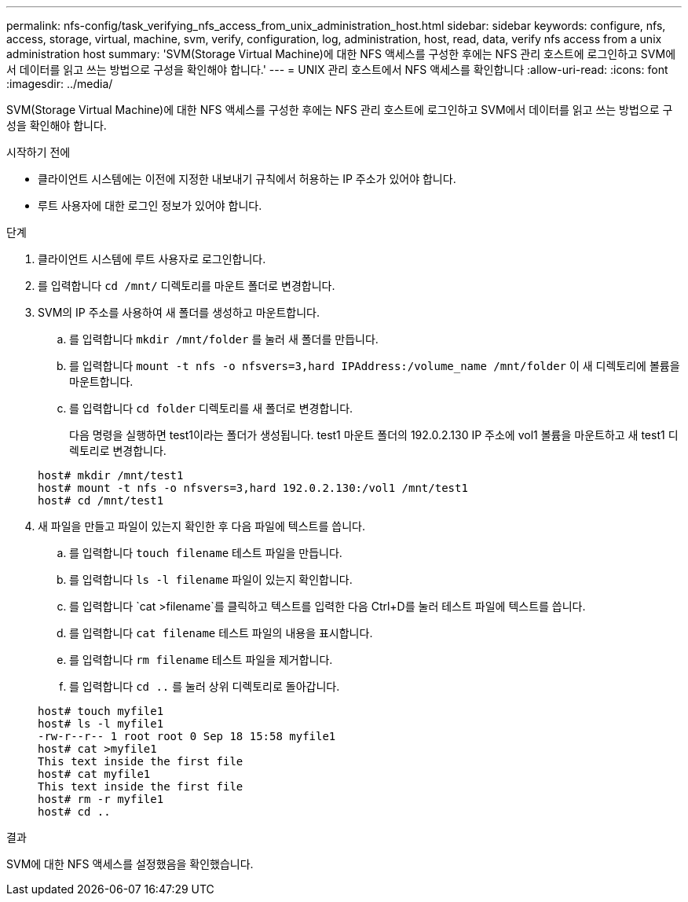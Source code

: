 ---
permalink: nfs-config/task_verifying_nfs_access_from_unix_administration_host.html 
sidebar: sidebar 
keywords: configure, nfs, access, storage, virtual, machine, svm, verify, configuration, log, administration, host, read, data, verify nfs access from a unix administration host 
summary: 'SVM(Storage Virtual Machine)에 대한 NFS 액세스를 구성한 후에는 NFS 관리 호스트에 로그인하고 SVM에서 데이터를 읽고 쓰는 방법으로 구성을 확인해야 합니다.' 
---
= UNIX 관리 호스트에서 NFS 액세스를 확인합니다
:allow-uri-read: 
:icons: font
:imagesdir: ../media/


[role="lead"]
SVM(Storage Virtual Machine)에 대한 NFS 액세스를 구성한 후에는 NFS 관리 호스트에 로그인하고 SVM에서 데이터를 읽고 쓰는 방법으로 구성을 확인해야 합니다.

.시작하기 전에
* 클라이언트 시스템에는 이전에 지정한 내보내기 규칙에서 허용하는 IP 주소가 있어야 합니다.
* 루트 사용자에 대한 로그인 정보가 있어야 합니다.


.단계
. 클라이언트 시스템에 루트 사용자로 로그인합니다.
. 를 입력합니다 `cd /mnt/` 디렉토리를 마운트 폴더로 변경합니다.
. SVM의 IP 주소를 사용하여 새 폴더를 생성하고 마운트합니다.
+
.. 를 입력합니다 `mkdir /mnt/folder` 를 눌러 새 폴더를 만듭니다.
.. 를 입력합니다 `mount -t nfs -o nfsvers=3,hard IPAddress:/volume_name /mnt/folder` 이 새 디렉토리에 볼륨을 마운트합니다.
.. 를 입력합니다 `cd folder` 디렉토리를 새 폴더로 변경합니다.
+
다음 명령을 실행하면 test1이라는 폴더가 생성됩니다. test1 마운트 폴더의 192.0.2.130 IP 주소에 vol1 볼륨을 마운트하고 새 test1 디렉토리로 변경합니다.

+
[listing]
----
host# mkdir /mnt/test1
host# mount -t nfs -o nfsvers=3,hard 192.0.2.130:/vol1 /mnt/test1
host# cd /mnt/test1
----


. 새 파일을 만들고 파일이 있는지 확인한 후 다음 파일에 텍스트를 씁니다.
+
.. 를 입력합니다 `touch filename` 테스트 파일을 만듭니다.
.. 를 입력합니다 `ls -l filename` 파일이 있는지 확인합니다.
.. 를 입력합니다 `cat >filename`를 클릭하고 텍스트를 입력한 다음 Ctrl+D를 눌러 테스트 파일에 텍스트를 씁니다.
.. 를 입력합니다 `cat filename` 테스트 파일의 내용을 표시합니다.
.. 를 입력합니다 `rm filename` 테스트 파일을 제거합니다.
.. 를 입력합니다 `cd ..` 를 눌러 상위 디렉토리로 돌아갑니다.


+
[listing]
----
host# touch myfile1
host# ls -l myfile1
-rw-r--r-- 1 root root 0 Sep 18 15:58 myfile1
host# cat >myfile1
This text inside the first file
host# cat myfile1
This text inside the first file
host# rm -r myfile1
host# cd ..
----


.결과
SVM에 대한 NFS 액세스를 설정했음을 확인했습니다.

